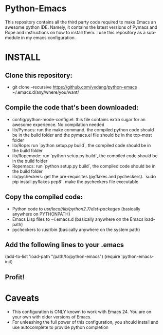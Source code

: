 * Python-Emacs
This repository contains all the third party code required to make
Emacs an awesome python IDE. Namely, it contains the latest versions
of Pymacs and Rope and instructions on how to install them. I use this
repository as a sub-module in my emacs configuration.

* INSTALL
** Clone this repository:
   - git clone --recursive https://github.com/vedang/python-emacs
     ~/.emacs.d/any/where/you/want/

** Compile the code that's been downloaded:
   - config/python-mode-config.el: this file contains extra sugar for
     an awesome experience. No compilation needed
   - lib/Pymacs: run the make command, the compiled python code should
     be in the build folder and the pymacs.el file should be in the
     top-most folder
   - lib/Rope: run `python setup.py build`, the compiled code should
     be in the build folder
   - lib/Ropemode: run `python setup.py build`, the compiled code should
     be in the build folder
   - Ropemacs: run `python setup.py build`, the compiled code should
     be in the build folder
   - lib/pycheckers: get the pre-requisites (pyflakes and
     pycheckers). `sudo pip install pyflakes pep8`. make the
     pycheckers file executable.

** Copy the compiled code:
   - Python code to /usr/local/lib/python2.7/dist-packages/ (basically
     anywhere on PYTHONPATH)
   - Emacs Lisp files to ~/.emacs.d (basically anywhere on the Emacs
     load-path)
   - pycheckers to /usr/bin (basically anywhere on the system path)

** Add the following lines to your .emacs
   (add-to-list 'load-path "/path/to/python-emacs")
   (require 'python-emacs-init)

** Profit!

* Caveats
 - This configuration is ONLY known to work with Emacs 24. You are on
   your own with older versions of Emacs.
 - For unleashing the full power of this configuration, you should
   install and use autocomplete to provide python completion
